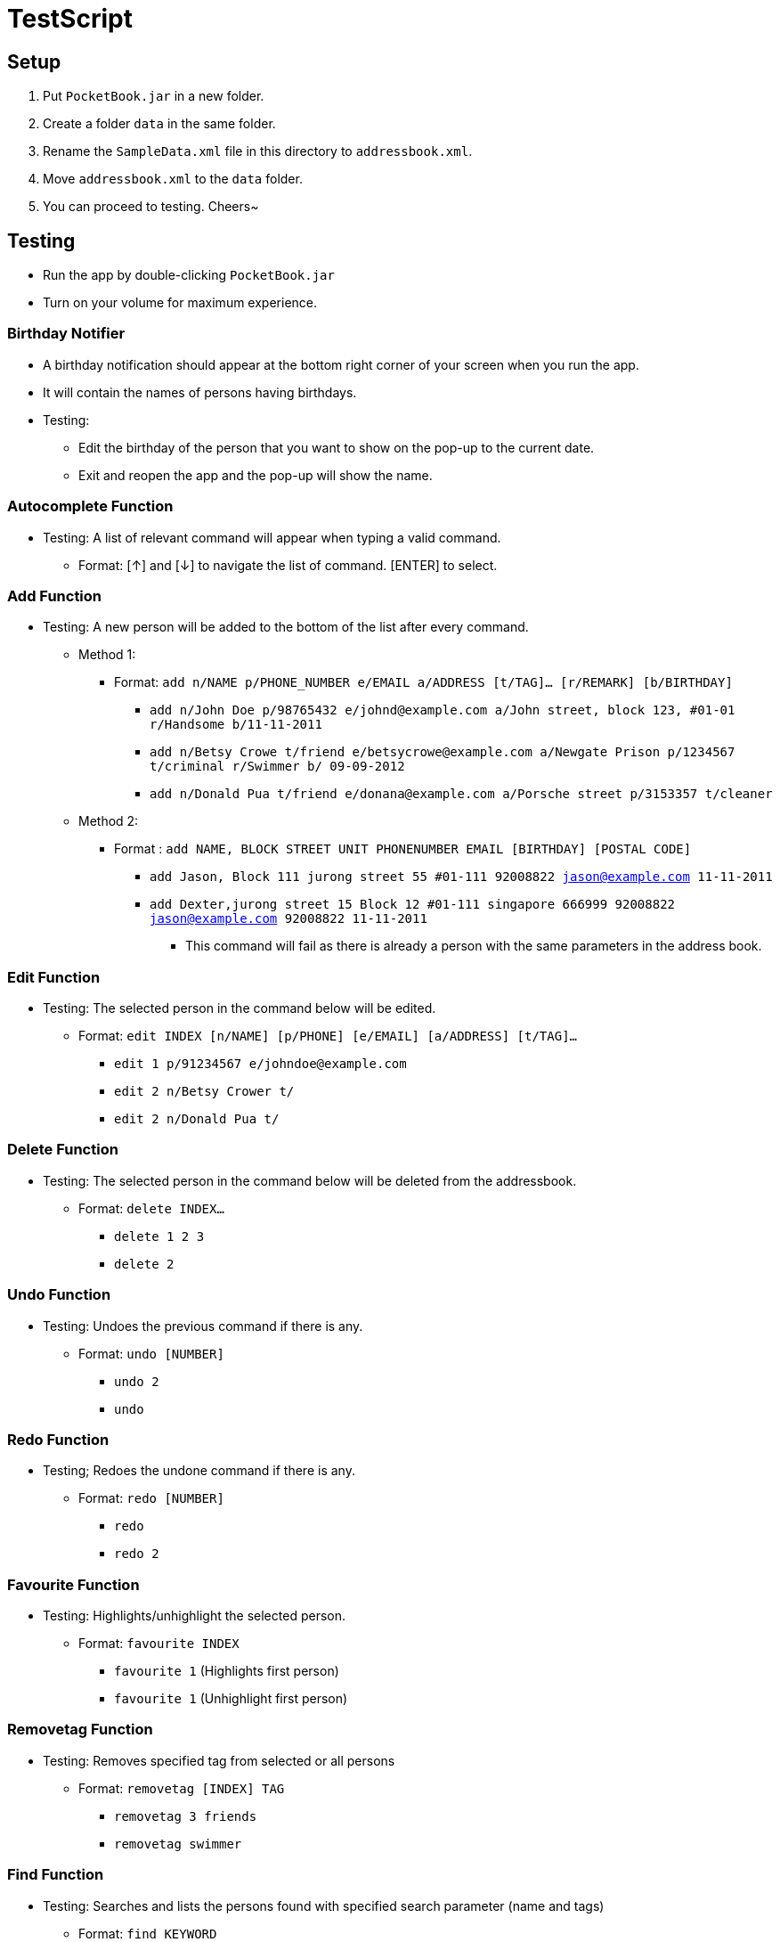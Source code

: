 = TestScript
:relfileprefix: team/
ifdef::env-github,env-browser[:outfilesuffix: .adoc]
:stylesDir: stylesheets

== Setup
. Put `PocketBook.jar` in a new folder.
. Create a folder `data` in the same folder.
. Rename the `SampleData.xml` file in this directory to `addressbook.xml`.
. Move `addressbook.xml` to the `data` folder.
. You can proceed to testing. Cheers~

== Testing
* Run the app by double-clicking `PocketBook.jar`
* Turn on your volume for maximum experience.

=== Birthday Notifier
* A birthday notification should appear at the bottom right corner of your screen when you run the app.
* It will contain the names of persons having birthdays.
* Testing:
** Edit the birthday of the person that you want to show on the pop-up to the current date.
** Exit and reopen the app and the pop-up will show the name.

=== Autocomplete Function
* Testing: A list of relevant command will appear when typing a valid command.
** Format: [&uarr;] and [&darr;] to navigate the list of command. [ENTER] to select.

=== Add Function
* Testing: A new person will be added to the bottom of the list after every command.
** Method 1:
*** Format: `add n/NAME p/PHONE_NUMBER e/EMAIL a/ADDRESS [t/TAG]... [r/REMARK] [b/BIRTHDAY]`
**** `add n/John Doe p/98765432 e/johnd@example.com a/John street, block 123, #01-01 r/Handsome b/11-11-2011`
**** `add n/Betsy Crowe t/friend e/betsycrowe@example.com a/Newgate Prison p/1234567 t/criminal r/Swimmer b/ 09-09-2012`
**** `add n/Donald Pua t/friend e/donana@example.com a/Porsche street p/3153357 t/cleaner`
** Method 2:
*** Format : `add NAME, BLOCK STREET UNIT PHONENUMBER EMAIL [BIRTHDAY] [POSTAL CODE]`
**** `add Jason, Block 111 jurong street 55 #01-111 92008822 jason@example.com 11-11-2011`
**** `add Dexter,jurong street 15 Block 12 #01-111 singapore 666999 92008822 jason@example.com 92008822 11-11-2011`
***** This command will fail as there is already a person with the same parameters in the address book.

=== Edit Function
* Testing: The selected person in the command below will be edited.
** Format: `edit INDEX [n/NAME] [p/PHONE] [e/EMAIL] [a/ADDRESS] [t/TAG]...`
*** `edit 1 p/91234567 e/johndoe@example.com`
*** `edit 2 n/Betsy Crower t/`
*** `edit 2 n/Donald Pua t/`

=== Delete Function
* Testing: The selected person in the command below will be deleted from the addressbook.
** Format: `delete INDEX...`
*** `delete 1 2 3`
*** `delete 2`

=== Undo Function
* Testing: Undoes the previous command if there is any.
** Format: `undo [NUMBER]`
*** `undo 2`
*** `undo`

=== Redo Function
* Testing; Redoes the undone command if there is any.
** Format: `redo [NUMBER]`
*** `redo`
*** `redo 2`

=== Favourite Function
* Testing: Highlights/unhighlight the selected person.
** Format: `favourite INDEX`
*** `favourite 1` (Highlights first person)
*** `favourite 1` (Unhighlight first person)

=== Removetag Function
* Testing: Removes specified tag from selected or all persons
** Format: `removetag [INDEX] TAG`
*** `removetag 3 friends`
*** `removetag swimmer`

=== Find Function
* Testing: Searches and lists the persons found with specified search parameter (name and tags)
** Format: `find KEYWORD`
*** `find jason`
*** `list` (to list all the persons in address book)
*** `find t/swimmer`
*** `list`

=== Fuzzyfind Function
* Testing: Searches and lists the persons that contains the specified text (name)
** Format: `fuzzyfind KEYWORD`
*** `fuzzyfind jo`
*** `list`
*** `fuzzyfind li`
*** `list`

=== Sort Function
* Testing: Sorts all the persons in the address book according to the specified parameter +
(name, number, address, email, birthday, remark, numtimessearched)
** Format: `sort PARAMETER`
*** `sort name`
*** `sort email`
*** `sort birthday`

=== Image Function
* Testing: Opens a file chooser for the user to choose an image for a person
** Format: `image INDEX` `image INDEX remove`
*** `image 2`
*** `image 2 remove`

=== Map Function
* Testing: Searches the selected person's address on Google Map
** Format: `map INDEX`
*** `map 1`
*** `map 2`

=== Email Function
* Testing: Sends an email to the selected person's email address
** Format: `email INDEX, TITLE, BODY` (only two commas allowed)
*** Add your email address to one of the persons
*** Send the email to your email address with this format:
**** `email INDEX, testing, Hello. I LUB YOU.`

=== Birthday Function
* Testing: Adds/ Edits/ Removes the birthday of selected person
** Format: `birthday INDEX BIRTHDAY` `birthday INDEX remove`
*** `birthday 2 11-11-2011`
*** `birthday 2 remove`

=== Remark Function
* Testing: Adds/ Edits/ Removes the remark of selected person
** Format: `remark INDEX REMARK` `remark INDEX`
*** `remark 2 sucks my dick`
*** `remark 2`

=== Background Function
* Testing: Let's the program run in the background
** Double click the tray icon to close or open the app
** Right click the tray icon to open the menu to exit the app
